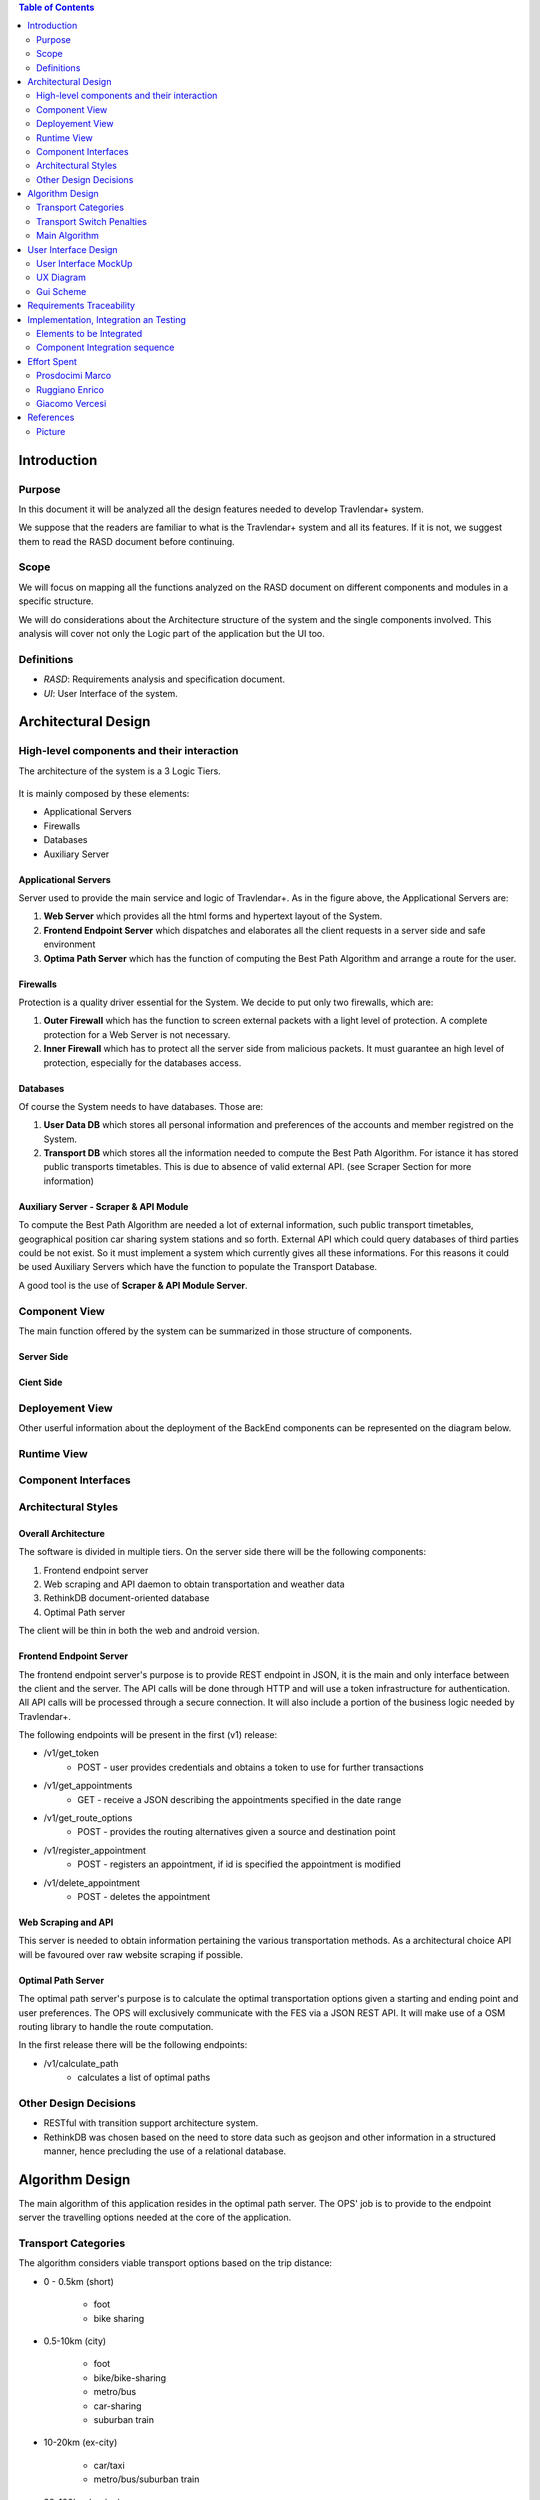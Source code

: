 .. contents:: Table of Contents
 :depth: 2

Introduction
============

Purpose
-------

In this document it will be analyzed all the design features needed to develop Travlendar+ system.

We suppose that the readers are familiar to what is the Travlendar+ system and all its features. If it is not, we suggest them to read the RASD document before continuing. 

Scope
-----

We will focus on mapping all the functions analyzed on the RASD document on different components and modules in a specific structure. 

We will do considerations about the Architecture structure of the system and the single components involved. This analysis will cover not only the Logic part of the application but the UI too.

Definitions
-----------

* *RASD*: Requirements analysis and specification document. 
* *UI*: User Interface of the system.

Architectural Design
====================

High-level components and their interaction
-------------------------------------------

The architecture of the system is a 3 Logic Tiers.

    .. image:: Resources/architecture.png
    

It is mainly composed by these elements:

* Applicational Servers
* Firewalls
* Databases
* Auxiliary Server

---------------------
Applicational Servers
---------------------

Server used to provide the main service and logic of Travlendar+. 
As in the figure above, the Applicational Servers are:

#) **Web Server** which provides all the html forms and hypertext layout of the System.
#) **Frontend Endpoint Server** which dispatches and elaborates all the client requests in a server side and safe environment
#) **Optima Path Server** which has the function of computing the Best Path Algorithm and arrange a route for the user.

---------------------
Firewalls
---------------------

Protection is a quality driver essential for the System. We decide to put only two firewalls, which are:

#) **Outer Firewall** which has the function to screen external packets with a light level of protection. A complete protection for a Web Server is not necessary.
#) **Inner Firewall** which has to protect all the server side from malicious packets. It must guarantee an high level of protection, especially for the databases access. 

---------
Databases
---------

Of course the System needs to have databases. Those are:

#) **User Data DB** which stores all personal information and preferences of the accounts and member registred on the System.
#) **Transport DB** which stores all the information needed to compute the Best Path Algorithm. For istance it has stored public transports timetables. This is due to absence of valid external API. (see Scraper Section for more information)

---------------------------------------
Auxiliary Server - Scraper & API Module
---------------------------------------

To compute the Best Path Algorithm are needed a lot of external information, such public transport timetables, geographical position car sharing system stations and so forth. External API which could query databases of third parties could be not exist. So it must implement a system which currently gives all these informations. For this reasons it could be used Auxiliary Servers which have the function to populate the Transport Database. 

A good tool is the use of **Scraper & API Module Server**.
 

Component View
--------------

The main function offered by the system can be summarized in those structure of components.

--------------
Server Side
--------------

    .. image:: Resources/DD_Diagram/Component_view.png

--------------
Cient Side
--------------

    .. image:: Resources/DD_Diagram/Component_view_Client.png


Deployement View
----------------

Other userful information about the deployment of the BackEnd components can be represented on the diagram below.


	.. image:: Resources/DD_Diagram/Deployment_view.png

Runtime View
------------

Component Interfaces
--------------------

Architectural Styles
--------------------

--------------------
Overall Architecture
--------------------


The software is divided in multiple tiers. On the server side there will be the following components:

#) Frontend endpoint server

#) Web scraping and API daemon to obtain transportation and weather data

#) RethinkDB document-oriented database

#) Optimal Path server

The client will be thin in both the web and android version.

------------------------
Frontend Endpoint Server
------------------------

The frontend endpoint server's purpose is to provide REST endpoint in JSON, it is the main and only interface between the client and the server. The API calls will be done through HTTP and will use a token infrastructure for authentication. All API calls will be processed through a secure connection. It will also include a portion of the business logic needed by Travlendar+.

The following endpoints will be present in the first (v1) release:

* /v1/get_token
   * POST - user provides credentials and obtains a token to use for further transactions
* /v1/get_appointments
   * GET - receive a JSON describing the appointments specified in the date range
* /v1/get_route_options
   * POST - provides the routing alternatives given a source and destination point
* /v1/register_appointment
   * POST - registers an appointment, if id is specified the appointment is modified
* /v1/delete_appointment
   * POST - deletes the appointment

--------------------
Web Scraping and API
--------------------

This server is needed to obtain information pertaining the various transportation methods. As a architectural choice API will be favoured over raw website scraping if possible.

-------------------
Optimal Path Server
-------------------

The optimal path server's purpose is to calculate the optimal transportation options given a starting and ending point and user preferences. The OPS will exclusively communicate with the FES via a JSON REST API. It will make use of a OSM routing library to handle the route computation.

In the first release there will be the following endpoints:

* /v1/calculate_path
    * calculates a list of optimal paths


Other Design Decisions
----------------------

* RESTful with transition support architecture system.
* RethinkDB was chosen based on the need to store data such as geojson and other information in a structured manner, hence precluding the use of a relational database.

Algorithm Design
================

The main algorithm of this application resides in the optimal path server. The OPS' job is to provide to the endpoint server the travelling options needed at the core of the application.

Transport Categories
--------------------

The algorithm considers viable transport options based on the trip distance:

- 0 - 0.5km (short)

    - foot
    - bike sharing

- 0.5-10km (city)

    - foot
    - bike/bike-sharing
    - metro/bus
    - car-sharing
    - suburban train

- 10-20km (ex-city)

    - car/taxi
    - metro/bus/suburban train

- 20-100km (region)

    - car/taxi
    - train

- 100+ km (long)

    - airplane
    - car
    - train

Transport Switch Penalties
--------------------------
Each mode of transport has a inherited "transfer delay", which is put to account for events such as parking the car, moving through the station and buying the transport ticket. It also allows to priviledge routes with less modes of transportation, while allowing fast multi-transport options to be displayed.

Main Algorithm
--------------
Here follows an example of the path code, written in pseudocode.

::

    compute_path(start_coord, end_coord){
        min_bound = calc_foot_time(start_coord, end_coord);
        return compute_path_bound(start_coord, end_coord, min_bound);
    }
    
    compute_path_bound(start_coord, end_coord, time_bound){
        result = [];
        distance = calc_distance(start_coord, end_coord);
        if( distance == 0 ){
            return valid_null;
        }
        transports = get_transports(distance);
        for( single_transport : transports ){
            single_path = transport.compute_path_nearest(start_coord, end_coord);
            if( single_path.valid &&
                single_path.time + single_path.time_penalty < time_bound ){
                remaining_time = time_bound - (single_path.time + single_path.time_penalty);
                
                begin_distance = calc_distance(start_coord, single_path.start);
                end_distance = calc_distance(single_path.end, end_coord);
                
                begin_bound = begin_distance / (begin_distance + end_distance);
                end_bound = end_distance / (begin_distance + end_distance);
                
                result_begin = compute_path_bound(start_coord, single_path.begin);
                result_end = compute_path_bound(single.path_end, end_coord);
                
                if( result_begin.valid && result_end.valid ){
                    result.add( result_begin + single_path + result_end );
                }
            }
        }
        return result;
    }



User Interface Design
=====================

User Interface MockUp
---------------------

see *External Interface Requirements* on RASD document.

UX Diagram
----------
    
    .. image:: Resources/UxDiagram/UxDiagram.png

Gui Scheme
----------

    .. image:: Resources/gui.png
     
Gui elements can be reassumed on those elements:

    #) **Broswer Gui** which is composed by all the html pages and insert section of the client broswer interface
    #) **Android Gui** which is composed by all the Activities and java classes of the android layout app. 
    
The Gui interfaces face the same application logic module, which is described in above sections.
Broswer Gui and Android Gui arrange their elements following the UX diagram above to give to the user the same experience.

Client can access to Travlendar+ services in two different ways:
    -  Broswer: Mozilla, Chrome any broswer with html5, javascript support
    -  Android App: Avaiable for any Android 5.x Systems (API level 21)


The different GUI will be as much as possible similar focusing on the https://material.io/ design guidelines.

Communication between Gui and client logic is *Event Based*:
    - Html5 Window Events and Javascript for the Broswer Client
    - onCreate(), onStart() methods and Intents between Activities for Android Client.
     
 
Requirements Traceability
=========================

Referring to RASD document we can track the requirements on the components described.


    .. image:: Resources//RequirementsTrack/Table.png


Implementation, Integration an Testing
======================================

Elements to be Integrated 
--------------------------

--------
BackEnd
--------

    #) Handler Api
    #) RethinkDB
        #) UserDB
        #) TrasportDB
    #) Optimal Path Server

----------------
Scraping Module
----------------

Scrap modules are not required for the testing and implementation of the other components.
they will be used once the system has been completed to populate the DataBases.
They can be implemented, tested and integrated independently of the other modules.

---------
FrontEnd
---------

    #) GUI (android and Broswer)
    #) Client Interface
    #) Client app
    #) Allarm System

Component Integration sequence
--------------------------------

In this section of the document will be described the order of integration of the components.
As a notation, an arrow going from component A to component B means that A is necessary for B to function, so it must have already been implemented before performing the integration.


--------
BackEnd
--------

    .. image:: Resources/DD_Diagram/Integration.png

---------
FrontEnd
---------

    .. image:: Resources/DD_Diagram/IntegrationGui.png


Effort Spent
============

Prosdocimi Marco
-----------------

    

    15/10/2017 2h
     
    18/10/2017 2h
    
    21/10/2017 7h
     
    22/10/2017 4h
     
    25/10/2017 3h
    
    26/10/2017 1h
    
    28/10/2017 3h
     
    29/10/2017 2h 	

Ruggiano Enrico
-----------------

    15/10/2017 2h
     
    16/10/2017 2h
    
    18/10/2017 1h
    
    20/10/2017 4h
     
    21/10/2017 2h
     
    22/10/2017 3h
     
    24/10/2017 2h

    25/10/2017 3h
    
    28/10/2017 2h
     
    29/10/2017 5h 	

Giacomo Vercesi
---------------

    14/10/2017 5h

    15/10/2017 3h

    17/10/2017 1h

    20/10/2017 3h

    22/10/2017 2h

    27/10/2017 3h

    28/10/2017 5h

    29/10/2017 7h
    

References
==========

Picture
-------

All the picture used for the UI are desiged by yanalya / Freepik.

*Those were free downloded from http://www.freepik.com with a Free Licence.*

*For more informations just read the "Licence free.txt" file in the repository or visit*
    - *http://www.freepik.com/terms_of_use*
   
------------
Icon Credits
------------

* Position, Setting Icon: 
    
     *Icon made by CC 3.0 BY from www.flaticon.com*
     
* Calendar, Upload, Menu, Submit Event, Cancel, Accept, Exit, Like, Dislike, Partial like, Hour, Destination Icons: 
    
     *Icon made by Flaticon Basic License BY from www.flaticon.com*
      
* Vehicle Icons:
    
     *Icon made by Flaticon Basic License BY from www.flaticon.com* 
     
-------------
Standard IEEE
-------------

standard ISO/IEC/IEEE 29148
